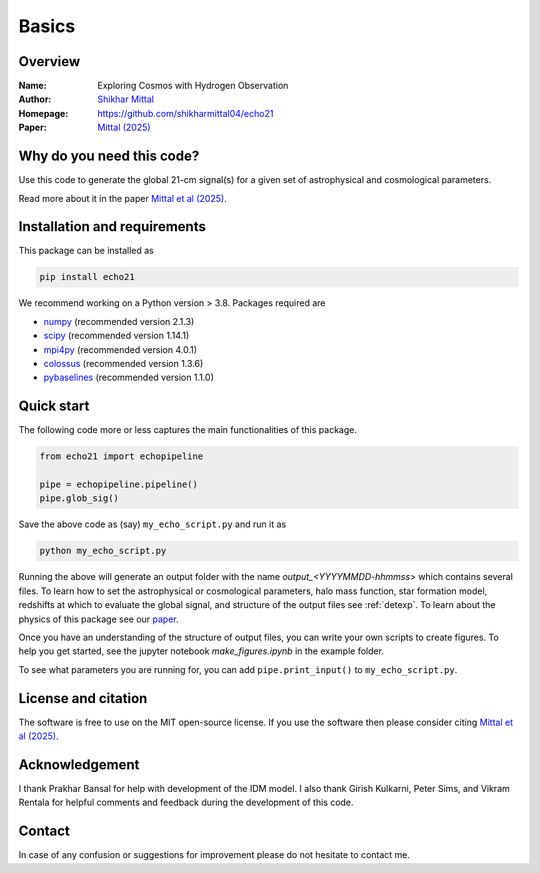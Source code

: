 Basics
======

Overview
--------

:Name: Exploring Cosmos with Hydrogen Observation
:Author: `Shikhar Mittal <https://sites.google.com/view/shikharmittal/home>`_
:Homepage: https://github.com/shikharmittal04/echo21
:Paper: `Mittal (2025) <https://arxiv.org/abs/2503.11762>`_

Why do you need this code?
--------------------------

Use this code to generate the global 21-cm signal(s) for a given set of astrophysical and cosmological parameters.

Read more about it in the paper `Mittal et al (2025) <https://arxiv.org/abs/2503.11762>`_.

Installation and requirements
-----------------------------

This package can be installed as

.. code:: bash

   pip install echo21

We recommend working on a Python version > 3.8. Packages required are 

- `numpy <https://pypi.org/project/numpy/>`_ (recommended version 2.1.3)
- `scipy <https://pypi.org/project/scipy/>`_ (recommended version 1.14.1)
- `mpi4py <https://pypi.org/project/mpi4py/>`_ (recommended version 4.0.1)
- `colossus <https://pypi.org/project/colossus/>`_ (recommended version 1.3.6)
- `pybaselines <https://pypi.org/project/pybaselines/>`_ (recommended version 1.1.0)

Quick start
-----------

The following code more or less captures the main functionalities of this package.

.. code:: python

   from echo21 import echopipeline

   pipe = echopipeline.pipeline()
   pipe.glob_sig()

Save the above code as (say) ``my_echo_script.py`` and run it as

.. code:: bash

    python my_echo_script.py

Running the above will generate an output folder with the name `output_<YYYYMMDD-hhmmss>` which contains several files. To learn how to set the astrophysical or cosmological parameters, halo mass function, star formation model, redshifts at which to evaluate the global signal, and structure of the output files see :ref:`detexp`. To learn about the physics of this package see our `paper <https://arxiv.org/abs/2503.11762>`_. 

Once you have an understanding of the structure of output files, you can write your own scripts to create figures. To help you get started, see the jupyter notebook `make_figures.ipynb` in the example folder.

To see what parameters you are running for, you can add ``pipe.print_input()`` to ``my_echo_script.py``.

License and citation
--------------------
The software is free to use on the MIT open-source license. If you use the software then please consider citing `Mittal et al (2025) <https://arxiv.org/abs/2503.11762>`_.

Acknowledgement
---------------
I thank Prakhar Bansal for help with development of the IDM model. I also thank Girish Kulkarni, Peter Sims, and Vikram Rentala for helpful comments and feedback during the development of this code.

Contact
-------

In case of any confusion or suggestions for improvement please do not hesitate to contact me.
